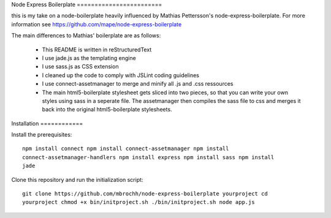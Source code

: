 
Node Express Boilerplate ========================

this is my take on a node-boilerplate heavily influenced by Mathias Pettersson's
node-express-boilerplate. For more information see
https://github.com/mape/node-express-boilerplate

The main differences to Mathias' boilerplate are as follows:

  - This README is written in reStructuredText
  - I use jade.js as the templating engine
  - I use sass.js as CSS extension
  - I cleaned up the code to comply with JSLint coding guidelines
  - I use connect-assetmanager to merge and minify all .js and .css ressources
  - The main html5-boilerplate stylesheet gets sliced into two pieces, so that
    you can write your own styles using sass in a seperate file. The
    assetmanager then compiles the sass file to css and merges it back into the
    original html5-boilerplate stylesheets.

Installation ============

Install the prerequisites::

  npm install connect npm install connect-assetmanager npm install
  connect-assetmanager-handlers npm install express npm install sass npm install
  jade

Clone this repository and run the initialization script::

  git clone https://github.com/mbrochh/node-express-boilerplate yourproject cd
  yourproject chmod +x bin/initproject.sh ./bin/initproject.sh node app.js
